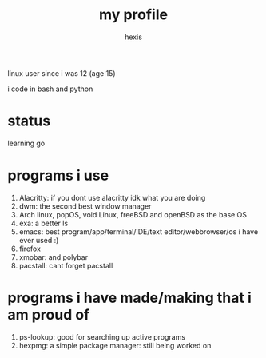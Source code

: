 #+TITLE: my profile
#+AUTHOR: hexis

linux user since i was 12
(age 15)


i code in bash and python


* status
learning go 


* programs i use

 1) Alacritty: if you dont use alacritty idk what you are doing
 2) dwm: the second best window manager
 3) Arch linux, popOS, void Linux, freeBSD and openBSD as the base OS
 4) exa: a better ls
 5) emacs: best program/app/terminal/IDE/text editor/webbrowser/os i have ever used :)
 6) firefox
 7) xmobar: and polybar
 8) pacstall: cant forget pacstall



* programs i have made/making that i am proud of
1) ps-lookup: good for searching up active programs
2) hexpmg: a simple package manager: still being worked on


